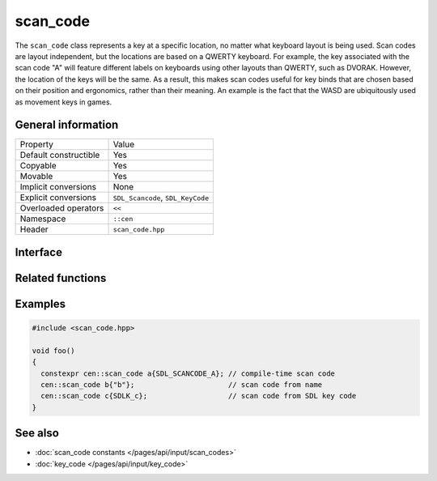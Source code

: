 scan_code
=========

The ``scan_code`` class represents a key at a specific location, no matter what keyboard 
layout is being used. Scan codes are layout independent, but the locations are based on 
a QWERTY keyboard. For example, the key associated with the scan code "A" will feature different labels on keyboards
using other layouts than QWERTY, such as DVORAK. However, the location of the keys will be 
the same. As a result, this makes scan codes useful for key binds that are chosen based on their
position and ergonomics, rather than their meaning. An example is the fact that the WASD are ubiquitously 
used as movement keys in games.

General information
-------------------
======================  =========================================
  Property               Value
----------------------  -----------------------------------------
Default constructible    Yes
Copyable                 Yes
Movable                  Yes
Implicit conversions     None
Explicit conversions     ``SDL_Scancode``, ``SDL_KeyCode``
Overloaded operators     ``<<``
Namespace                ``::cen``
Header                   ``scan_code.hpp``
======================  =========================================

Interface 
---------

.. doxygenclass:: cen::scan_code
  :members:
  :undoc-members:
  :outline:
  :no-link:

Related functions
-----------------

.. doxygenfunction:: to_string(const scan_code &scanCode) -> std::string
  :outline:
  :no-link:

.. doxygenfunction:: operator<<(std::ostream &stream, const scan_code &scanCode) -> std::ostream&
  :outline:
  :no-link:

Examples
--------

.. code-block:: C++

  #include <scan_code.hpp>

  void foo()
  {
    constexpr cen::scan_code a{SDL_SCANCODE_A}; // compile-time scan code
    cen::scan_code b{"b"};                      // scan code from name
    cen::scan_code c{SDLK_c};                   // scan code from SDL key code
  }

See also
--------

* :doc:`scan_code constants </pages/api/input/scan_codes>`
* :doc:`key_code </pages/api/input/key_code>`